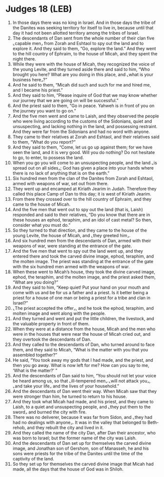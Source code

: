 * Judges 18 (LEB)
:PROPERTIES:
:ID: LEB/07-JUD18
:END:

1. In those days there was no king in Israel. And in those days the tribe of the Danites was seeking territory for itself to live in, because until that day it had not been allotted territory among the tribes of Israel.
2. The descendants of Dan sent from the whole number of their clan five ⌞capable men⌟ from Zorah and Eshtaol to spy out the land and to explore it. And they said to them, “Go, explore the land.” And they went to the hill country of Ephraim, to the house of Micah, and they spent the night there.
3. While they were with the house of Micah, they recognized the voice of the young Levite, and they turned aside there and said to him, “Who brought you here? What are you doing in this place, and ⌞what is your business here⌟?”
4. And he said to them, “Micah did such and such for me and hired me, and I became his priest.”
5. And they said to him, “Please inquire of God that we may know whether our journey that we are going on will be successful.”
6. And the priest said to them, “Go in peace. Yahweh is in front of you on the journey you want to go on.”
7. And the five men went and came to Laish, and they observed the people who were living according to the customs of the Sidonians, quiet and unsuspecting, and lacking nothing in the land, and possessing restraint. And they were far from the Sidonians and had no word with anyone.
8. They came to their relatives at Zorah and Eshtaol, and their relatives said to them, “What do you report?”
9. And they said to them, “Come, let us go up against them; for we have seen the land, and it is very good. Will you do nothing? Do not hesitate to go, to enter, to possess the land.
10. When you go you will come to an unsuspecting people, and the land ⌞is spread out on all sides⌟; God has given a place into your hands where there is no lack of anything that is on the earth.”
11. Six hundred men from the clan of the Danites from Zorah and Eshtaol, armed with weapons of war, set out from there.
12. They went up and encamped at Kiriath Jearim in Judah. Therefore they called this place Camp of Dan to this day; it is west of Kiriath Jearim.
13. From there they crossed over to the hill country of Ephraim, and they came to the house of Micah.
14. And the five men that went out to spy out the land (that is, Laish) responded and said to their relatives, “Do you know that there are in these houses an ephod, teraphim, and an idol of cast metal? So then, consider what you must do.”
15. So they turned to that direction, and they came to the house of the young Levite, the house of Micah, and ⌞they greeted him⌟.
16. And six hundred men from the descendants of Dan, armed with their weapons of war, were standing at the entrance of the gate.
17. And the five men that went to spy out the land went up, and they entered there and took the carved divine image, ephod, teraphim, and the molten image. The priest was standing at the entrance of the gate with the six hundred men armed with the weapons of war.
18. When these went to Micah’s house, they took the divine carved image, ephod, the teraphim, and the molten image, and the priest asked them, “What are you doing?”
19. And they said to him, “Keep quiet! Put your hand on your mouth and come with us and be for us a father and a priest. Is it better being a priest for a house of one man or being a priest for a tribe and clan in Israel?”
20. ⌞The priest accepted the offer⌟, and he took the ephod, teraphim, and molten image and went along with the people.
21. And they turned and went and put the little children, the livestock, and the valuable property in front of them.
22. When they were at a distance from the house, Micah and the men who were in the houses that were near the house of Micah cried out, and they overtook the descendants of Dan.
23. And they called to the descendants of Dan, who turned around to face them, and they said to Micah, “What is the matter with you that you assembled together?”
24. He said, “You took away my gods that I had made, and the priest, and then you go away. What is now left for me? How can you say to me, ‘What is the matter?’ ”
25. And the descendants of Dan said to him, “You should not let your voice be heard among us, so that ⌞ill-tempered men⌟ ⌞will not attack you⌟, ⌞and take your life⌟ and the lives of your household.”
26. And the descendants of Dan went their way. When Micah saw that they were stronger than him, he turned to return to his house.
27. And they took what Micah had made, and his priest, and they came to Laish, to a quiet and unsuspecting people, and ⌞they put them to the sword⌟ and burned the city with fire.
28. There was no deliverer, because it was far from Sidon, and ⌞they had had no dealings with anyone⌟. It was in the valley that belonged to Beth-rehob, and they rebuilt the city and lived in it.
29. And they called the name of the city Dan, after Dan their ancestor, who was born to Israel; but the former name of the city was Laish.
30. And the descendants of Dan set up for themselves the carved divine image, and Jonathan son of Gershom, son of Manasseh, he and his sons were priests for the tribe of the Danites until the time of the captivity of the land.
31. So they set up for themselves the carved divine image that Micah had made, all the days that the house of God was in Shiloh.
